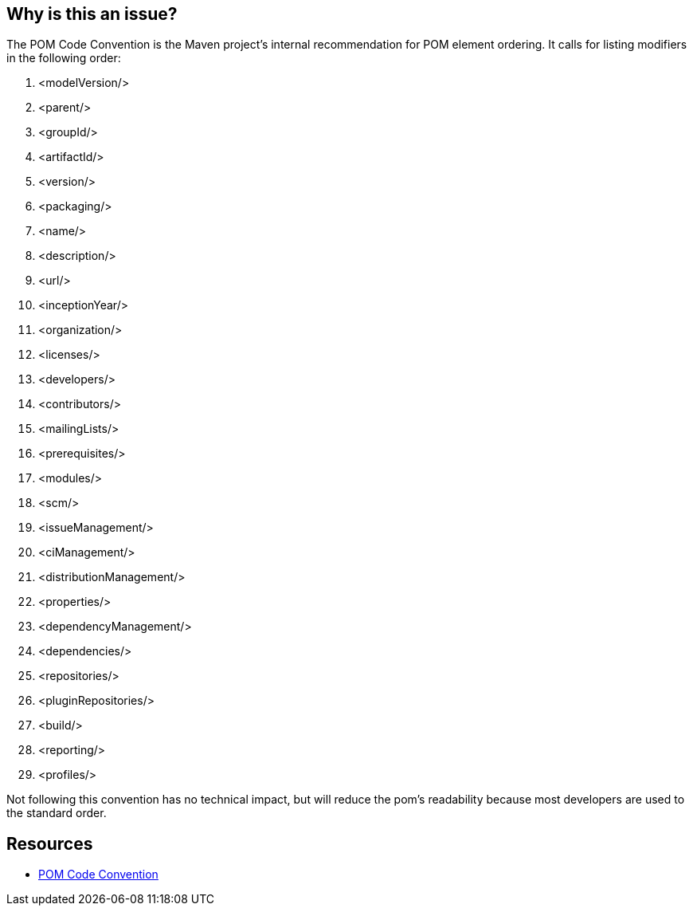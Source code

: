 == Why is this an issue?

The POM Code Convention is the Maven project's internal recommendation for POM element ordering. It calls for listing modifiers in the following order:


. <modelVersion/>
. <parent/>
. <groupId/>
. <artifactId/>
. <version/>
. <packaging/>
. <name/>
. <description/>
. <url/>
. <inceptionYear/>
. <organization/>
. <licenses/>
. <developers/>
. <contributors/>
. <mailingLists/>
. <prerequisites/>
. <modules/>
. <scm/>
. <issueManagement/>
. <ciManagement/>
. <distributionManagement/>
. <properties/>
. <dependencyManagement/>
. <dependencies/>
. <repositories/>
. <pluginRepositories/>
. <build/>
. <reporting/>
. <profiles/>

Not following this convention has no technical impact, but will reduce the pom's readability because most developers are used to the standard order.


== Resources

* https://maven.apache.org/developers/conventions/code.html#POM_Code_Convention[POM Code Convention]


ifdef::env-github,rspecator-view[]

'''
== Implementation Specification
(visible only on this page)

=== Message

Reorder the elements of this pom to match the recommended order.


=== Highlighting

"project" part of <project> tag


'''
== Comments And Links
(visible only on this page)

=== on 30 Nov 2015, 14:18:54 Michael Gumowski wrote:
LGTM [~ann.campbell.2]!

endif::env-github,rspecator-view[]
